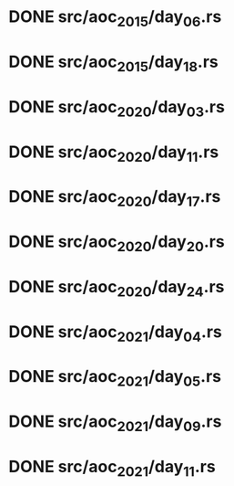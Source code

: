 * DONE src/aoc_2015/day_06.rs
  CLOSED: [2022-04-08 Fri 16:49]
* DONE src/aoc_2015/day_18.rs
  CLOSED: [2022-04-08 Fri 17:40]
* DONE src/aoc_2020/day_03.rs
  CLOSED: [2022-04-08 Fri 18:13]
* DONE src/aoc_2020/day_11.rs
  CLOSED: [2022-04-08 Fri 18:25]
* DONE src/aoc_2020/day_17.rs
  CLOSED: [2022-04-08 Fri 19:48]
* DONE src/aoc_2020/day_20.rs
  CLOSED: [2022-04-09 Sat 16:58]
* DONE src/aoc_2020/day_24.rs
  CLOSED: [2022-04-09 Sat 17:06]
* DONE src/aoc_2021/day_04.rs
  CLOSED: [2022-04-09 Sat 17:42]
* DONE src/aoc_2021/day_05.rs
  CLOSED: [2022-04-10 Sun 12:18]
* DONE src/aoc_2021/day_09.rs
  CLOSED: [2022-04-10 Sun 12:36]
* DONE src/aoc_2021/day_11.rs
  CLOSED: [2022-04-10 Sun 18:40]
